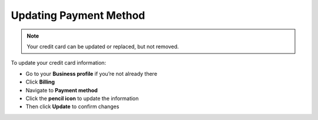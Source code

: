 .. _billing-payment-method:

=======================
Updating Payment Method
=======================
 
 
.. NOTE::
   Your credit card can be updated or replaced, but not removed. 
   
   
To update your credit card information:

- Go to your **Business profile** if you’re not already there

- Click **Billing** 

- Navigate to **Payment method**

- Click the **pencil icon** to update the information

- Then click **Update** to confirm changes

